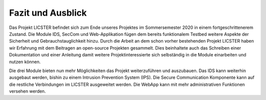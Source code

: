 Fazit und Ausblick
###################

Das Projekt LICSTER befindet sich zum Ende unseres Projektes im Sommersemester 2020 in einem fortgeschrittenerem Zustand.
Die Module IDS, SecCom und Web-Applikation fügen dem bereits funktionalem Testbed weitere Aspekte der Sicherheit und Gebrauchstauglichkeit hinzu.
Durch die Arbeit an dem schon vorher bestehenden Projekt LICSTER haben wir Erfahrung mit dem Beitragen an open-source Projekten gesammelt.
Dies beinhaltete auch das Schreiben einer Dokumentation und einer Anleitung damit weitere Projektinteressierte sich selbständig in die Module einarbeiten und nutzen können.

Die drei Module bieten nun mehr Möglichkeiten das Projekt weiterzuführen und auszubauen.
Das IDS kann weiterhin ausgebaut werden, bishin zu einem Intrusion Prevention System (IPS).
Die Secure Communication Komponente kann auf die restliche Verbindungen im LICSTER ausgeweitet werden.
Die WebApp kann mit mehr administrativen Funktionen versehen werden.
